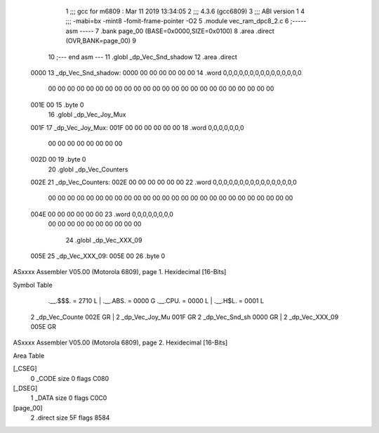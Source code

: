                               1 ;;; gcc for m6809 : Mar 11 2019 13:34:05
                              2 ;;; 4.3.6 (gcc6809)
                              3 ;;; ABI version 1
                              4 ;;; -mabi=bx -mint8 -fomit-frame-pointer -O2
                              5 	.module	vec_ram_dpc8_2.c
                              6 ;----- asm -----
                              7 	.bank page_00 (BASE=0x0000,SIZE=0x0100)
                              8 	.area .direct (OVR,BANK=page_00)
                              9 	
                             10 ;--- end asm ---
                             11 	.globl	_dp_Vec_Snd_shadow
                             12 	.area	.direct
   0000                      13 _dp_Vec_Snd_shadow:
   0000 00 00 00 00 00 00    14 	.word	0,0,0,0,0,0,0,0,0,0,0,0,0,0,0
        00 00 00 00 00 00
        00 00 00 00 00 00
        00 00 00 00 00 00
        00 00 00 00 00 00
   001E 00                   15 	.byte	0
                             16 	.globl	_dp_Vec_Joy_Mux
   001F                      17 _dp_Vec_Joy_Mux:
   001F 00 00 00 00 00 00    18 	.word	0,0,0,0,0,0,0
        00 00 00 00 00 00
        00 00
   002D 00                   19 	.byte	0
                             20 	.globl	_dp_Vec_Counters
   002E                      21 _dp_Vec_Counters:
   002E 00 00 00 00 00 00    22 	.word	0,0,0,0,0,0,0,0,0,0,0,0,0,0,0,0
        00 00 00 00 00 00
        00 00 00 00 00 00
        00 00 00 00 00 00
        00 00 00 00 00 00
        00 00
   004E 00 00 00 00 00 00    23 	.word	0,0,0,0,0,0,0,0
        00 00 00 00 00 00
        00 00 00 00
                             24 	.globl	_dp_Vec_XXX_09
   005E                      25 _dp_Vec_XXX_09:
   005E 00                   26 	.byte	0
ASxxxx Assembler V05.00  (Motorola 6809), page 1.
Hexidecimal [16-Bits]

Symbol Table

    .__.$$$.       =   2710 L   |     .__.ABS.       =   0000 G
    .__.CPU.       =   0000 L   |     .__.H$L.       =   0001 L
  2 _dp_Vec_Counte     002E GR  |   2 _dp_Vec_Joy_Mu     001F GR
  2 _dp_Vec_Snd_sh     0000 GR  |   2 _dp_Vec_XXX_09     005E GR

ASxxxx Assembler V05.00  (Motorola 6809), page 2.
Hexidecimal [16-Bits]

Area Table

[_CSEG]
   0 _CODE            size    0   flags C080
[_DSEG]
   1 _DATA            size    0   flags C0C0
[page_00]
   2 .direct          size   5F   flags 8584

